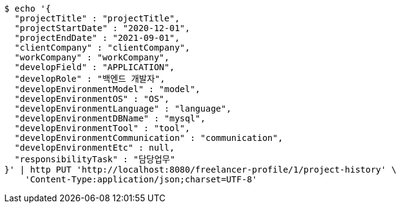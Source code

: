 [source,bash]
----
$ echo '{
  "projectTitle" : "projectTitle",
  "projectStartDate" : "2020-12-01",
  "projectEndDate" : "2021-09-01",
  "clientCompany" : "clientCompany",
  "workCompany" : "workCompany",
  "developField" : "APPLICATION",
  "developRole" : "백엔드 개발자",
  "developEnvironmentModel" : "model",
  "developEnvironmentOS" : "OS",
  "developEnvironmentLanguage" : "language",
  "developEnvironmentDBName" : "mysql",
  "developEnvironmentTool" : "tool",
  "developEnvironmentCommunication" : "communication",
  "developEnvironmentEtc" : null,
  "responsibilityTask" : "담당업무"
}' | http PUT 'http://localhost:8080/freelancer-profile/1/project-history' \
    'Content-Type:application/json;charset=UTF-8'
----